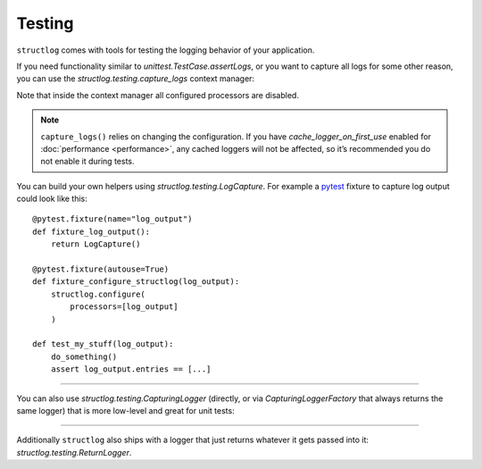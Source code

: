 Testing
-------

``structlog`` comes with tools for testing the logging behavior of your application.

If you need functionality similar to `unittest.TestCase.assertLogs`, or you want to capture all logs for some other reason, you can use the `structlog.testing.capture_logs` context manager:

.. doctest::

   >>> from structlog import get_logger
   >>> from structlog.testing import capture_logs
   >>> with capture_logs() as cap_logs:
   ...    get_logger().bind(x="y").info("hello")
   >>> cap_logs
   [{'x': 'y', 'event': 'hello', 'log_level': 'info'}]

Note that inside the context manager all configured processors are disabled.

.. note::

  ``capture_logs()`` relies on changing the configuration.
  If you have *cache_logger_on_first_use* enabled for :doc:`performance <performance>`, any cached loggers will not be affected, so it’s recommended you do not enable it during tests.

You can build your own helpers using `structlog.testing.LogCapture`.
For example a `pytest <https://docs.pytest.org/>`_ fixture to capture log output could look like this::

    @pytest.fixture(name="log_output")
    def fixture_log_output():
        return LogCapture()

    @pytest.fixture(autouse=True)
    def fixture_configure_structlog(log_output):
        structlog.configure(
            processors=[log_output]
        )

    def test_my_stuff(log_output):
        do_something()
        assert log_output.entries == [...]

----

You can also use `structlog.testing.CapturingLogger` (directly, or via `CapturingLoggerFactory` that always returns the same logger) that is more low-level and great for unit tests:

.. doctest::

   >>> import structlog
   >>> cf = structlog.testing.CapturingLoggerFactory()
   >>> structlog.configure(logger_factory=cf, processors=[structlog.processors.JSONRenderer()])
   >>> log = get_logger()
   >>> log.info("test!")
   >>> cf.logger.calls
   [CapturedCall(method_name='info', args=('{"event": "test!"}',), kwargs={})]

.. testcleanup:: *

   import structlog
   structlog.reset_defaults()

----

Additionally ``structlog`` also ships with a logger that just returns whatever it gets passed into it: `structlog.testing.ReturnLogger`.

.. doctest::

   >>> from structlog import ReturnLogger
   >>> ReturnLogger().info(42) == 42
   True
   >>> obj = ["hi"]
   >>> ReturnLogger().info(obj) is obj
   True
   >>> ReturnLogger().info("hello", when="again")
   (('hello',), {'when': 'again'})
